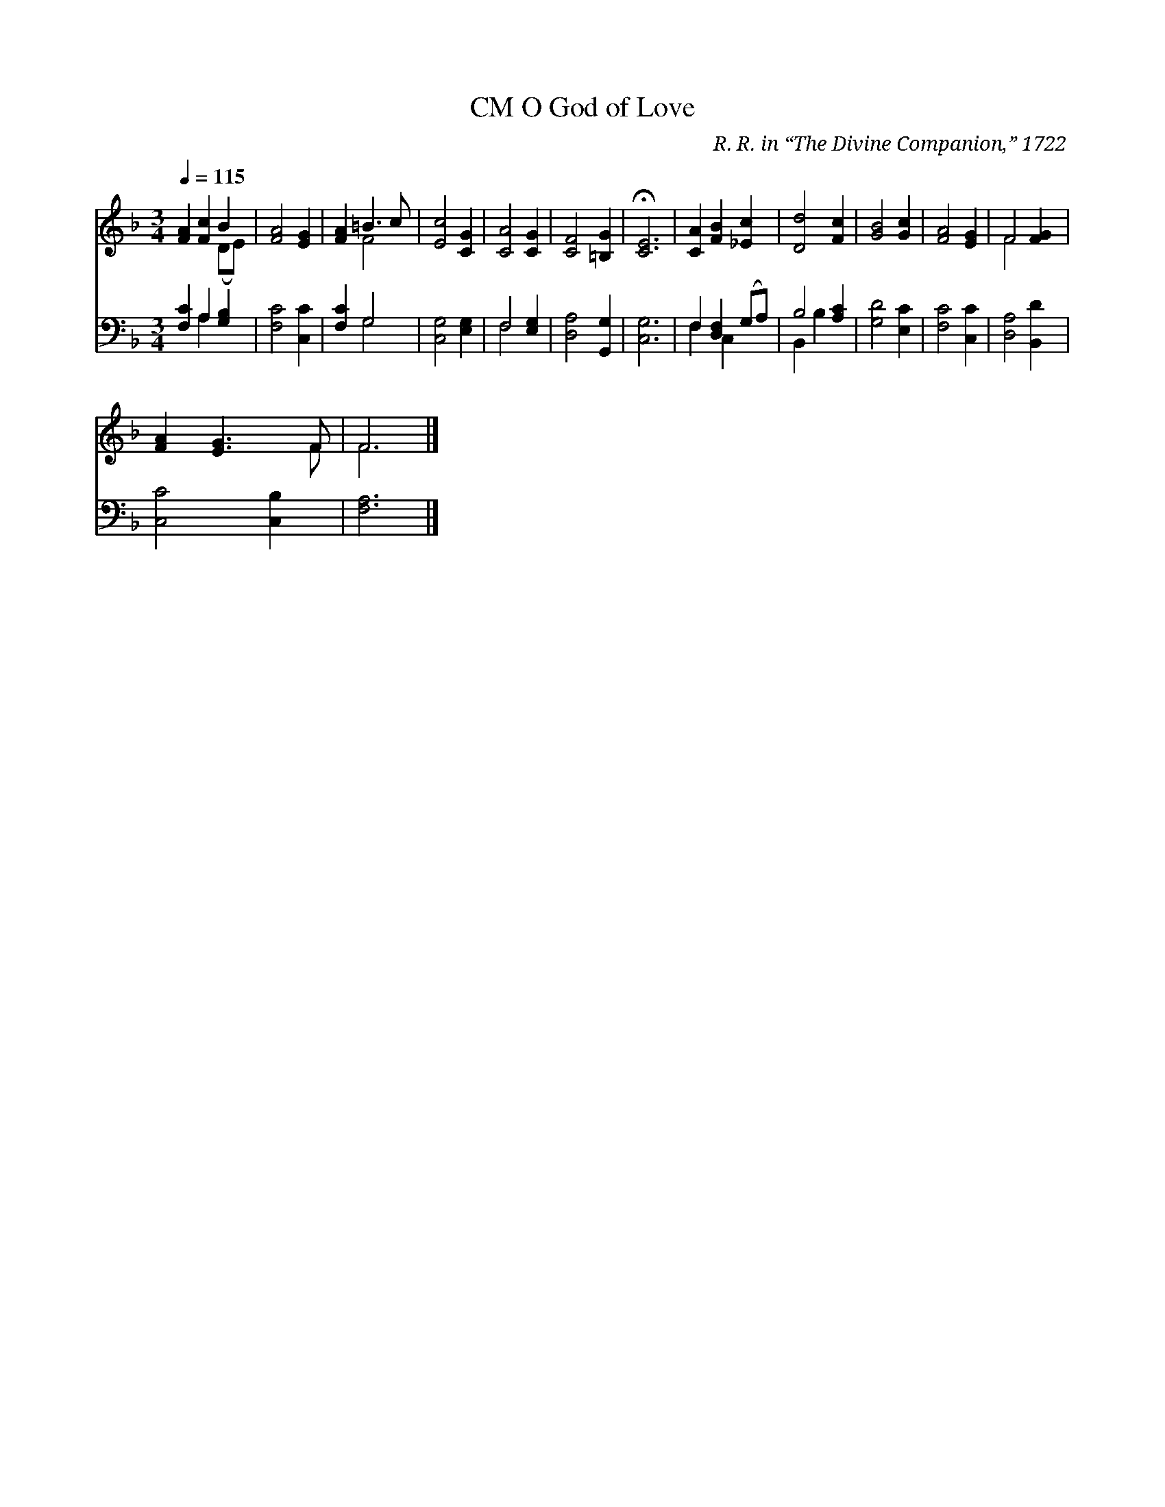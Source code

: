 X:1
T:O God of Love, CM
C:R. R. in “The Divine Companion,” 1722
Z:Public Domain
Z:Courtesy of the Cyber Hymnal™
%%score ( 1 2 ) ( 3 4 )
L:1/4
Q:1/4=115
M:3/4
I:linebreak $
K:F
V:1 treble 
V:2 treble 
L:1/8
V:3 bass 
V:4 bass 
V:1
 [FA] [Fc] B | [FA]2 [EG] | [FA] =B3/2 c/ | [Ec]2 [CG] | [CA]2 [CG] | [CF]2 [=B,G] | %6
 !fermata![CE]3 | [CA] [FB] [_Ec] | [Dd]2 [Fc] | [GB]2 [Gc] | [FA]2 [EG] | F2 [FG] |$ %12
 [FA] [EG]3/2 F/ | F3 |] %14
V:2
 x4 (DE) | x6 | x2 F4 | x6 | x6 | x6 | x6 | x6 | x6 | x6 | x6 | F4 x2 |$ x5 F | F6 |] %14
V:3
 [F,C] A, [G,B,] | [F,C]2 [C,C] | [F,C] G,2 | [C,G,]2 [E,G,] | F,2 [E,G,] | [D,A,]2 [G,,G,] | %6
 [C,G,]3 | F, [D,F,] (G,/A,/) | B,2 [A,C] | [G,D]2 [E,C] | [F,C]2 [C,C] | [D,A,]2 [B,,D] |$ %12
 [C,C]2 [C,B,] | [F,A,]3 |] %14
V:4
 x A, x | x3 | x G,2 | x3 | F,2 x | x3 | x3 | F, C, x | B,, B, x | x3 | x3 | x3 |$ x3 | x3 |] %14
